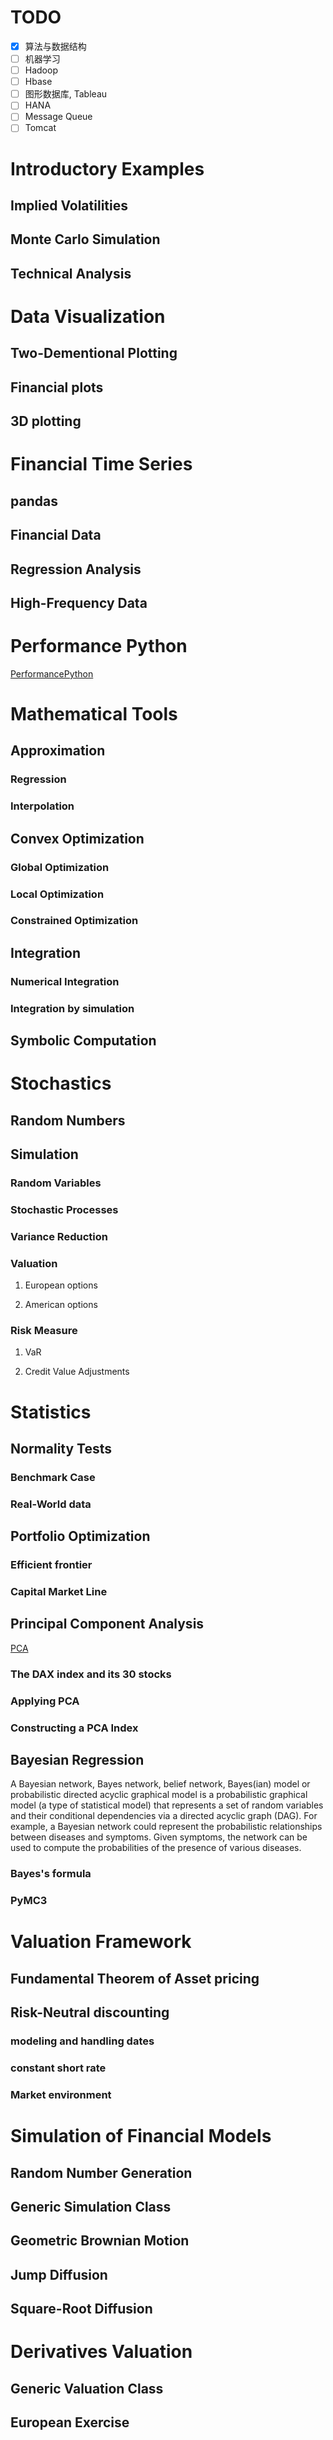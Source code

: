 #+OPTIONS: ':nil *:t -:t ::t <:t H:3 \n:nil ^:t arch:headline author:t c:nil
#+OPTIONS: creator:nil d:(not "LOGBOOK") date:t e:t email:nil f:t inline:t
#+OPTIONS: num:t p:nil pri:nil prop:nil stat:t tags:t tasks:t tex:t timestamp:t
#+OPTIONS: title:t toc:t todo:t |:t
#+TITLES: PythonForFinance
#+DATE: <2017-05-11 Thu>
#+AUTHORS: weiwu
#+EMAIL: victor.wuv@gmail.com
#+LANGUAGE: en
#+SELECT_TAGS: export
#+EXCLUDE_TAGS: noexport
#+CREATOR: Emacs 24.5.1 (Org mode 8.3.4)

#+todo

* TODO

- [X] 算法与数据结构
- [ ] 机器学习
- [ ] Hadoop
- [ ] Hbase
- [ ] 图形数据库, Tableau
- [ ] HANA
- [ ] Message Queue
- [ ] Tomcat

* Introductory Examples

** Implied Volatilities

** Monte Carlo Simulation

** Technical Analysis

* Data Visualization

** Two-Dementional Plotting

** Financial plots

** 3D plotting

* Financial Time Series

** pandas

** Financial Data

** Regression Analysis

** High-Frequency Data

* Performance Python
[[file:./py4fi/PerformanceOfPythonParadigms.html][PerformancePython]]

* Mathematical Tools

** Approximation

*** Regression

*** Interpolation

** Convex Optimization

*** Global Optimization

*** Local Optimization

*** Constrained Optimization

** Integration

*** Numerical Integration

*** Integration by simulation

** Symbolic Computation

* Stochastics

** Random Numbers

** Simulation

*** Random Variables

*** Stochastic Processes

*** Variance Reduction

*** Valuation

**** European options

**** American options

*** Risk Measure

**** VaR

**** Credit Value Adjustments

* Statistics

** Normality Tests

*** Benchmark Case

*** Real-World data

** Portfolio Optimization

*** Efficient frontier

*** Capital Market Line

** Principal Component Analysis
[[file:./py4fi/PCA.html][PCA]]
*** The DAX index and its 30 stocks

*** Applying PCA

*** Constructing a PCA Index

** Bayesian Regression
A Bayesian network, Bayes network, belief network, Bayes(ian) model or probabilistic directed acyclic graphical model is a probabilistic graphical model (a type of statistical model) that represents a set of random variables and their conditional dependencies via a directed acyclic graph (DAG). For example, a Bayesian network could represent the probabilistic relationships between diseases and symptoms. Given symptoms, the network can be used to compute the probabilities of the presence of various diseases.
*** Bayes's formula

*** PyMC3

* Valuation Framework

** Fundamental Theorem of Asset pricing

** Risk-Neutral discounting

*** modeling and handling dates

*** constant short rate

*** Market environment

* Simulation of Financial Models

** Random Number Generation

** Generic Simulation Class

** Geometric Brownian Motion

** Jump Diffusion

** Square-Root Diffusion

* Derivatives Valuation

** Generic Valuation Class

** European Exercise

** American Excercise

*** Least-Square Monte Carlo

* Portfolio Valuation

** Derivatives positions

** Derivatives portfolio

* Volatility Options

** The VSTOXX Data

*** VSTOXX Index Data

*** VSTOXX Futures Data

*** VSTOXX Options Data

** Model Calibration

** American Options on the VSTOXX

* 非结构化数据可视化

* 最优化算法（锥优化、随机优化优先）

** Gradient descent
In optimization, gradient method is an algorithm to solve problems of the form $$min \f(x)$$.

*** Gradient descent
Gradient descent is a first-order iterative optimization algorithm. To find a local minimum of a function using gradient descent, one takes steps proportional to the negative of the gradient (or of the approximate gradient) of the function at the current point. If instead one takes steps proportional to the positive of the gradient, one approaches a local maximum of that function; the procedure is then known as gradient ascent.

Limitations: For some of the above examples, gradient descent is relatively slow close to the minimum: technically, its asymptotic rate of convergence is inferior to many other methods. For poorly conditioned convex problems, gradient descent increasingly 'zigzags' as the gradients point nearly orthogonally to the shortest direction to a minimum point. For more details, see the comments below.

For non-differentiable functions, gradient methods are ill-defined.

*** Conjugate gradient method
In mathematics, the conjugate gradient method is an algorithm for the numerical solution of particular systems of linear equations, namely those whose matrix is symmetric and positive-definite.
$$Ax=b, u_tAv=0$$

** Stochastic optimization
Stochastic optimization (SO) methods are optimization methods that generate and use random variables. For stochastic problems, the random variables appear in the formulation of the optimization problem itself, which involve random objective functions or random constraints. Stochastic optimization methods also include methods with random iterates. Some stochastic optimization methods use random iterates to solve stochastic problems, combining both meanings of stochastic optimization. Stochastic optimization methods generalize deterministic methods for deterministic problems.

*** Random search
Random search (RS) is a family of numerical optimization methods that do not require the gradient of the problem to be optimized, and RS can hence be used on functions that are not continuous or differentiable. Such optimization methods are also known as direct-search, derivative-free, or black-box methods.

The name "random search" is attributed to Rastrigin who made an early presentation of RS along with basic mathematical analysis. RS works by iteratively moving to better positions in the search-space, which are sampled from a hypersphere surrounding the current position.

The basic RS algorithm can then be described as:

Initialize x with a random position in the search-space.
Until a termination criterion is met (e.g. number of iterations performed, or adequate fitness reached), repeat the following:
Sample a new position y from the hypersphere of a given radius surrounding the current position x (see e.g. Marsaglia's technique for sampling a hypersphere.)
If f(y) < f(x) then move to the new position by setting x = y

*** Bayesian optimization
Bayesian optimization is a sequential design strategy for global optimization of black-box functions that doesn't require derivatives.



* Graphical Models, e.g.,
	* Conditional Random Fields
	* Bayesian Networks
* Genetic Algorithm
In computer science and operations research, a genetic algorithm (GA) is a metaheuristic inspired by the process of natural selection that belongs to the larger class of evolutionary algorithms (EA). Genetic algorithms are commonly used to generate high-quality solutions to optimization and search problems by relying on bio-inspired operators such as mutation, crossover and selection.
The evolution usually starts from a population of randomly generated individuals, and is an iterative process, with the population in each iteration called a generation. In each generation, the fitness of every individual in the population is evaluated; the fitness is usually the value of the objective function in the optimization problem being solved. The more fit individuals are stochastically selected from the current population, and each individual's genome is modified (recombined and possibly randomly mutated) to form a new generation. The new generation of candidate solutions is then used in the next iteration of the algorithm. Commonly, the algorithm terminates when either a maximum number of generations has been produced, or a satisfactory fitness level has been reached for the population.



* First order and Propositional Rule Based Systems, e.g.,
	* Tractable Markov Logic
	* Prolog
	* Lifted Inverse Deduction Algorithms
* Recurrent Nets, e.g.,
	* LSTM
* Natural language processing, e.g.
	* Auto text generation
	* Auto Text Summary
* Reinforcement Learning
* Decision Trees (ensambles)
* Instance Based Learning
	* SVM
	* k-nearest neighbor
	* Amazon Netflix Recommendation system
* Times Series Analysis, e.g.,
	* Co-integration
	* VAR
* Ux design and Psychology
* Track
#+CAPTION: 标题区域
#+ATTR_HTML: border="1" rules="all" frame="border"
#+begining_src org
| programming | level |
|-------------+-------|
| Lisp        |     1 |
| VBA         |     3 |
| C/C++       |     6 |
| SQL         |     5 |
| Matlab      |     5 |
| R           |     4 |
| Python      |     7 |

| Machine Learning | Models                                           | level |
| Neural Networks  | Convolutional neural network                     |     0 |
|                  | long short-term memory                           |     0 |
|                  | Autoencoder                                      |     0 |
|                  | Bayesian networks                                |     1 |
|                  | PCA                                              |     5 |
|                  | K-Means                                          |     1 |
|                  | SVM                                              |     1 |
| Optimization     | Linear OLS(mean variance)                        |     4 |
|                  | Genetic Algorithm                                |     0 |
|                  | h(params,x)函数：hypothesis                      |     0 |
|                  | J(params,x,y)函数：cost function                 |     0 |
|                  | grad(params,x,y)函数：Gradient Descent           |     1 |
| Time Series      | autoregressive(AR)                               |     1 |
|                  | moving average (MA)                              |     2 |
|                  | autoregressive moving average (ARMA)             |     1 |
|                  | autoregressive integrated moving average (ARIMA) |     1 |
#+end_src
